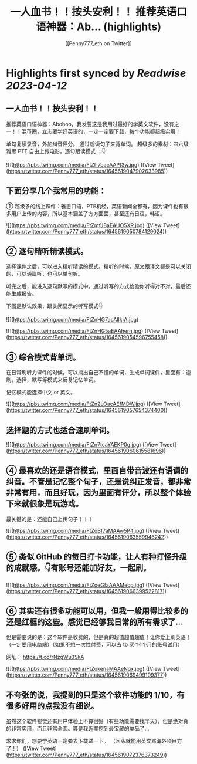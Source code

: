 :PROPERTIES:
:title: 一人血书！！按头安利！！ 推荐英语口语神器：Ab... (highlights)
:author: [[Penny777_eth on Twitter]]
:full-title: "一人血书！！按头安利！！ 推荐英语口语神器：Ab..."
:category: #tweets
:url: https://twitter.com/Penny777_eth/status/1645619047902633985
:END:

* Highlights first synced by [[Readwise]] [[2023-04-12]]
** 一人血书！！按头安利！！
推荐英语口语神器：Aboboo，我发誓这是我用过最好的学英文软件，没有之一！！混币圈，立志要学好英语的，一定一定要下载，每个功能都超级实用！

单句复读录音，外加纠音评分。
通过朗读句子来背单词。
超级多的素材：四六级 雅思 PTE
自由上传电影，逐句跟读模式
…👇 

![](https://pbs.twimg.com/media/FtZl-7oacAAPt3w.jpg) ([View Tweet](https://twitter.com/Penny777_eth/status/1645619047902633985))
** 下面分享几个我常用的功能：
① 超级多的线上课件：雅思口语，PTE机经，英语新闻全都有，因为课件也有很多用户上传的内容，所以基本涵盖了方方面面，甚至还有日语，韩语。 

![](https://pbs.twimg.com/media/FtZmfJBaEAUO5XR.jpg) ([View Tweet](https://twitter.com/Penny777_eth/status/1645619050784129024))
** ② 逐句精听精读模式。

选择课件之后，可以进入精听精读的模式。精听的时候，原文跟译文都是可以关闭的，可以通篇听，也可以单句听。

听完之后，能进入逐句默写的模式中。通过听写的方式检验你听得对不对，最后还能生成报告。

下图是默认效果，跟关闭显示的听写模式👇 

![](https://pbs.twimg.com/media/FtZnHG7acAIlkrA.jpg) 

![](https://pbs.twimg.com/media/FtZnHG5aEAAhern.jpg) ([View Tweet](https://twitter.com/Penny777_eth/status/1645619054596755458))
** ③ 综合模式背单词。

在日常刷听力课件的时候，可以摘出自己不懂的单词，生成单词课件，里面有：速刷，选择，默写等模式来反复记忆单词。

记忆模式能选择中文 or 英文。 

![](https://pbs.twimg.com/media/FtZn2LOacAEfMDW.jpg) ([View Tweet](https://twitter.com/Penny777_eth/status/1645619057654374400))
** 选择题的方式也适合速刷单词。 

![](https://pbs.twimg.com/media/FtZn7tcaYAEKP0g.jpg) ([View Tweet](https://twitter.com/Penny777_eth/status/1645619060615581696))
** ④ 最喜欢的还是语音模式，里面自带音波还有语调的纠音。不管是记忆整个句子，还是说纠正发音，都非常非常有用，而且好玩，因为里面有评分，所以整个体验下来就很象是玩游戏。

最关键的是：还能自己上传句子！！！ 

![](https://pbs.twimg.com/media/FtZoBf7aMAAw5P4.jpg) ([View Tweet](https://twitter.com/Penny777_eth/status/1645619063559946242))
** ⑤ 类似 GitHub 的每日打卡功能，让人有种打怪升级的成就感。👇有账号还能加好友，一起刷。 

![](https://pbs.twimg.com/media/FtZoeGfaAAAMecp.jpg) ([View Tweet](https://twitter.com/Penny777_eth/status/1645619066399522817))
** ⑥ 其实还有很多功能可以用，但我一般用得比较多的还是红框的这些。感觉已经够我日常的所有需求了…

但是需要说的是：这个软件是收费的，但是真的超值超值超值！让你爱上刷英语！（一定要用电脑端）（如果不想一次性付费，可以去 tb 买个1个月的账号试用）

网址：
https://t.co/rNzgWu3SkA 

![](https://pbs.twimg.com/media/FtZokenaMAAeNqx.jpg) ([View Tweet](https://twitter.com/Penny777_eth/status/1645619069499109377))
** 不夸张的说，我提到的只是这个软件功能的 1/10，有很多好用的点我没有细说。

虽然这个软件视觉还有用户体验上不算很好（有些功能需要找半天），但是绝对真的非常实用，而且非常全面。算是我近期挖到最宝藏的单品了…

求求你们，想要学英语一定要去下载试一下。
（回头就能用英文骂海外项目方了！） ([View Tweet](https://twitter.com/Penny777_eth/status/1645619072376373249))